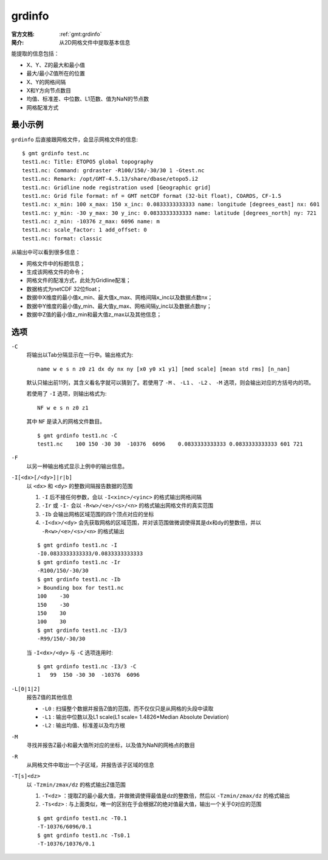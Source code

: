 .. index:: ! grdinfo

grdinfo
=======

:官方文档: :ref:`gmt:grdinfo`
:简介: 从2D网格文件中提取基本信息

能提取的信息包括：

- X、Y、Z的最大和最小值
- 最大/最小Z值所在的位置
- X、Y的网格间隔
- X和Y方向节点数目
- 均值、标准差、中位数、L1范数、值为NaN的节点数
- 网格配准方式

最小示例
--------

``grdinfo`` 后直接跟网格文件，会显示网格文件的信息::

    $ gmt grdinfo test.nc
    test1.nc: Title: ETOPO5 global topography
    test1.nc: Command: grdraster -R100/150/-30/30 1 -Gtest.nc
    test1.nc: Remark: /opt/GMT-4.5.13/share/dbase/etopo5.i2
    test1.nc: Gridline node registration used [Geographic grid]
    test1.nc: Grid file format: nf = GMT netCDF format (32-bit float), COARDS, CF-1.5
    test1.nc: x_min: 100 x_max: 150 x_inc: 0.0833333333333 name: longitude [degrees_east] nx: 601
    test1.nc: y_min: -30 y_max: 30 y_inc: 0.0833333333333 name: latitude [degrees_north] ny: 721
    test1.nc: z_min: -10376 z_max: 6096 name: m
    test1.nc: scale_factor: 1 add_offset: 0
    test1.nc: format: classic

从输出中可以看到很多信息：

- 网格文件中的标题信息；
- 生成该网格文件的命令；
- 网格文件的配准方式，此处为Gridline配准；
- 数据格式为netCDF 32位float；
- 数据中X维度的最小值x_min、最大值x_max、网格间隔x_inc以及数据点数nx；
- 数据中Y维度的最小值y_min、最大值y_max、网格间隔y_inc以及数据点数ny；
- 数据中Z值的最小值z_min和最大值z_max以及其他信息；

选项
----

``-C``
    将输出以Tab分隔显示在一行中。输出格式为::

        name w e s n z0 z1 dx dy nx ny [x0 y0 x1 y1] [med scale] [mean std rms] [n_nan]

    默认只输出前11列，其含义看名字就可以猜到了。若使用了 ``-M`` 、 ``-L1`` 、 ``-L2`` 、 ``-M`` 选项，则会输出对应的方括号内的项。

    若使用了 ``-I`` 选项，则输出格式为::

        NF w e s n z0 z1

    其中 ``NF`` 是读入的网格文件数目。

    ::

        $ gmt grdinfo test1.nc -C
        test1.nc    100 150 -30 30  -10376  6096    0.0833333333333 0.0833333333333 601 721

``-F``
    以另一种输出格式显示上例中的输出信息。

``-I[<dx>[/<dy>]|r|b]``
    以 ``<dx>`` 和 ``<dy>`` 的整数间隔报告数据的范围

    #. ``-I`` 后不接任何参数，会以 ``-I<xinc>/<yinc>`` 的格式输出网格间隔
    #. ``-Ir`` 或 ``-I-`` 会以 ``-R<w>/<e>/<s>/<n>`` 的格式输出网格文件的真实范围
    #. ``-Ib`` 会输出网格区域范围的四个顶点对应的坐标
    #. ``-I<dx>/<dy>`` 会先获取网格的区域范围，并对该范围做微调使得其是dx和dy的整数倍，并以 ``-R<w>/<e>/<s>/<n>`` 的格式输出

    ::

        $ gmt grdinfo test1.nc -I
        -I0.0833333333333/0.0833333333333
        $ gmt grdinfo test1.nc -Ir
        -R100/150/-30/30
        $ gmt grdinfo test1.nc -Ib
        > Bounding box for test1.nc
        100    -30
        150    -30
        150    30
        100    30
        $ gmt grdinfo test1.nc -I3/3
        -R99/150/-30/30

    当 ``-I<dx>/<dy>`` 与 ``-C`` 选项连用时::

        $ gmt grdinfo test1.nc -I3/3 -C
        1   99  150 -30 30  -10376  6096

``-L[0|1|2]``
    报告Z值的其他信息

    - ``-L0`` : 扫描整个数据并报告Z值的范围，而不仅仅只是从网格的头段中读取
    - ``-L1`` : 输出中位数以及L1 scale(L1 scale= 1.4826\*Median Absolute Deviation)
    - ``-L2`` : 输出均值、标准差以及均方根

``-M``
    寻找并报告Z最小和最大值所对应的坐标，以及值为NaN的网格点的数目

``-R``
    从网格文件中取出一个子区域，并报告该子区域的信息

``-T[s]<dz>``
    以 ``-Tzmin/zmax/dz`` 的格式输出Z值范围

    #. ``-T<dz>`` ：提取Z的最小最大值，并做微调使得最值是dz的整数倍，然后以 ``-Tzmin/zmax/dz`` 的格式输出
    #. ``-Ts<dz>`` : 与上面类似，唯一的区别在于会根据Z的绝对值最大值，输出一个关于0对应的范围

    ::

        $ gmt grdinfo test1.nc -T0.1
        -T-10376/6096/0.1
        $ gmt grdinfo test1.nc -Ts0.1
        -T-10376/10376/0.1
